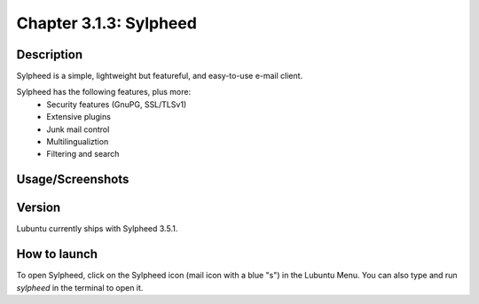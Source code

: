 Chapter 3.1.3: Sylpheed
==============================

Description
---------------
Sylpheed is a simple, lightweight but featureful, and easy-to-use e-mail client.

Sylpheed has the following features, plus more:
 - Security features (GnuPG, SSL/TLSv1)
 - Extensive plugins
 - Junk mail control
 - Multilingualiztion
 - Filtering and search

Usage/Screenshots
----------------------
.. image:: sylpheed-screenshot.png
   :width: 80%

Version
----------
Lubuntu currently ships with Sylpheed 3.5.1.

How to launch
----------------
To open Sylpheed, click on the Sylpheed icon (mail icon  with a blue "s") in the Lubuntu Menu.
You can also type and run `sylpheed` in the terminal to open it.
